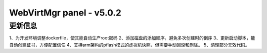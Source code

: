 =========================
WebVirtMgr panel - v5.0.2
=========================

-------
更新信息
-------

1、为开发环境调整dockerfile，使其能自动生产root密码
2、添加磁盘的添加顺序，避免多次创建时的倒序
3、更新启动脚本，能自动创建证书，方便配置信任
4、支持arm架构的pflash模式的虚拟机快照，但需要手动回滚和删除。
5、清理部分无效代码。